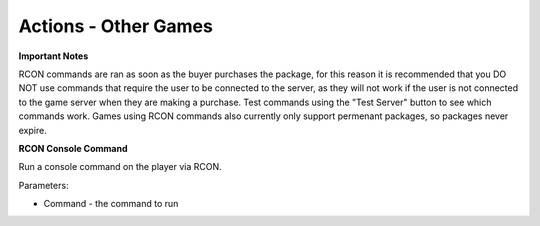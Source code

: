 Actions - Other Games
==========================

**Important Notes**

RCON commands are ran as soon as the buyer purchases the package, for this reason it is recommended that you DO NOT use commands that require the user to be connected to the server, as they will not work if the user is not connected to the game server when they are making a purchase. Test commands using the "Test Server" button to see which commands work. Games using RCON commands also currently only support permenant packages, so packages never expire.

**RCON Console Command**

Run a console command on the player via RCON.

Parameters:

* Command - the command to run

